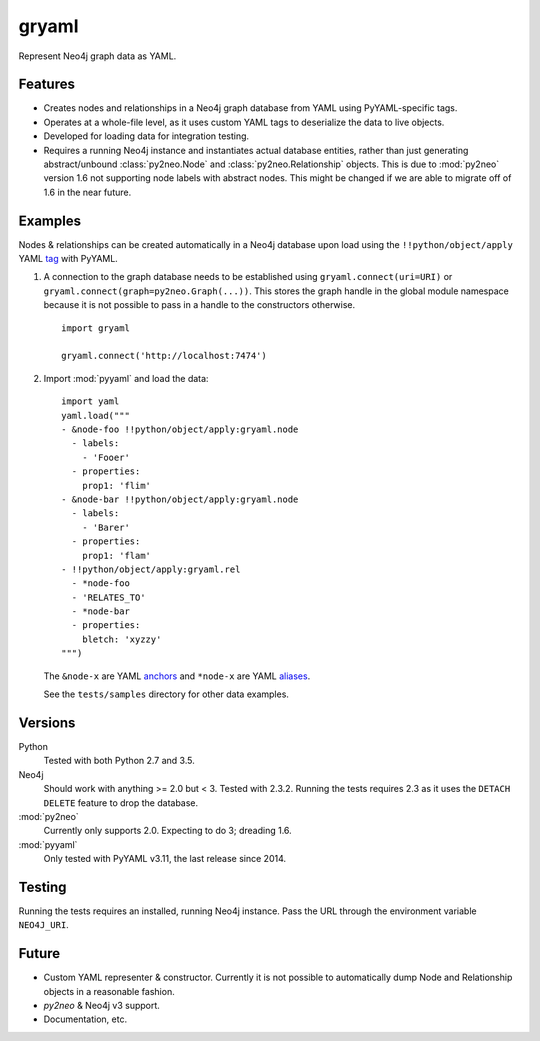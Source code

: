 =============================
gryaml
=============================

..
    .. image:: https://badge.fury.io/py/gryaml.png
        :target: http://badge.fury.io/py/gryaml

    .. image:: https://travis-ci.org/wcooley/python-gryaml.png?branch=master
        :target: https://travis-ci.org/wcooley/python-gryaml

    .. image:: https://pypip.in/d/gryaml/badge.png
        :target: https://pypi.python.org/pypi/gryaml


Represent Neo4j graph data as YAML.


Features
--------

* Creates nodes and relationships in a Neo4j graph database from YAML using
  PyYAML-specific tags.
* Operates at a whole-file level, as it uses custom YAML tags to deserialize
  the data to live objects.
* Developed for loading data for integration testing.
* Requires a running Neo4j instance and instantiates actual database entities,
  rather than just generating abstract/unbound :class:`py2neo.Node` and
  :class:`py2neo.Relationship` objects. This is due to :mod:`py2neo` version
  1.6 not supporting node labels with abstract nodes. This might be changed if
  we are able to migrate off of 1.6 in the near future.

Examples
--------

Nodes & relationships can be created automatically in a Neo4j database upon
load using the ``!!python/object/apply`` YAML
`tag <http://pyyaml.org/wiki/PyYAMLDocumentation#Objects>`_ with PyYAML.

#. A connection to the graph database needs to be established using
   ``gryaml.connect(uri=URI)`` or ``gryaml.connect(graph=py2neo.Graph(...))``.
   This stores the graph handle in the global module namespace because it is not
   possible to pass in a handle to the constructors otherwise.

   ::

       import gryaml

       gryaml.connect('http://localhost:7474')

#. Import :mod:`pyyaml` and load the data:

   ::

        import yaml
        yaml.load("""
        - &node-foo !!python/object/apply:gryaml.node
          - labels:
            - 'Fooer'
          - properties:
            prop1: 'flim'
        - &node-bar !!python/object/apply:gryaml.node
          - labels:
            - 'Barer'
          - properties:
            prop1: 'flam'
        - !!python/object/apply:gryaml.rel
          - *node-foo
          - 'RELATES_TO'
          - *node-bar
          - properties:
            bletch: 'xyzzy'
        """)


   The ``&node-x`` are YAML
   `anchors <http://pyyaml.org/wiki/PyYAMLDocumentation#Aliases>`_ and
   ``*node-x`` are YAML
   `aliases <http://pyyaml.org/wiki/PyYAMLDocumentation#Aliases>`_.

   See the ``tests/samples`` directory for other data examples.

Versions
--------

Python
    Tested with both Python 2.7 and 3.5.
Neo4j
    Should work with anything >= 2.0 but < 3. Tested with 2.3.2. Running the
    tests requires 2.3 as it uses the ``DETACH DELETE`` feature to drop the
    database.
:mod:`py2neo`
    Currently only supports 2.0. Expecting to do 3; dreading 1.6.
:mod:`pyyaml`
    Only tested with PyYAML v3.11, the last release since 2014.

Testing
-------

Running the tests requires an installed, running Neo4j instance. Pass the URL
through the environment variable ``NEO4J_URI``.

Future
------

* Custom YAML representer & constructor. Currently it is not possible to
  automatically dump Node and Relationship objects in a reasonable fashion.
* `py2neo` & Neo4j v3 support.
* Documentation, etc.
